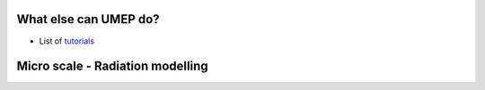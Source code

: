 .. _UMEP3:

What else can UMEP do?
~~~~~~~~~~~~~~~~~~~~~~

- List of `tutorials <https://umep-docs.readthedocs.io/projects/tutorial/en/latest/index.html>`__


Micro scale - Radiation modelling
~~~~~~~~~~~~~~~~~~~~~~~~~~~~~~~~~
